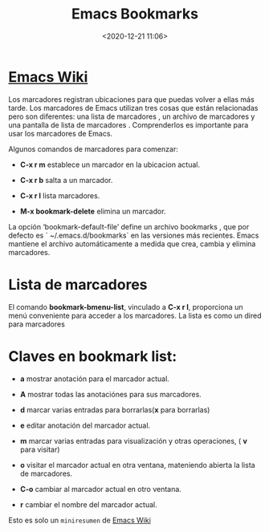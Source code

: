 #+title: Emacs Bookmarks
#+date: <2020-12-21 11:06>
#+filetags: emacs

* [[https://www.emacswiki.org/emacs/BookMarks][Emacs Wiki]]
  
Los marcadores registran ubicaciones para que puedas volver a ellas más tarde.
Los marcadores de Emacs utilizan tres cosas que están relacionadas pero son diferentes: una lista de marcadores , un archivo de marcadores y una pantalla de lista de marcadores . Comprenderlos es importante para usar los marcadores de Emacs. 

Algunos comandos de marcadores para comenzar:

+ *C-x r m* establece un marcador en la ubicacion actual.

+ *C-x r b* salta a un marcador.

+ *C-x r l* lista marcadores.

+ *M-x bookmark-delete* elimina un marcador.

La opción ‘bookmark-default-file’ define un archivo bookmarks , que por defecto es ` ~/.emacs.d/bookmarks` en las versiones más recientes. Emacs mantiene el archivo automáticamente a medida que crea, cambia y elimina marcadores.

* Lista de marcadores

El comando *bookmark-bmenu-list*, vinculado a *C-x r l*, proporciona un menú conveniente para acceder a los marcadores. La lista es como un dired para marcadores

* Claves en *bookmark list*:

      + *a* mostrar anotación para el marcador actual.
      
      + *A* mostrar todas las anotaciónes para sus marcadores.

      + *d* marcar varias entradas para borrarlas(*x* para borrarlas)
      
      + *e* editar anotación del marcador actual.

      + *m* marcar varias entradas para visualización y otras operaciones, ( *v* para visitar)
     
      + *o* visitar el marcador actual en otra ventana, mateniendo abierta la lista de marcadores.

      + *C-o* cambiar al marcador actual en otro ventana.

      + *r* cambiar el nombre del marcador actual.

Esto es solo un ~miniresumen~ de [[https://www.emacswiki.org/emacs/BookMarks][Emacs Wiki]]
